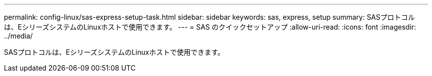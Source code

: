 ---
permalink: config-linux/sas-express-setup-task.html 
sidebar: sidebar 
keywords: sas, express, setup 
summary: SASプロトコルは、EシリーズシステムのLinuxホストで使用できます。 
---
= SAS のクイックセットアップ
:allow-uri-read: 
:icons: font
:imagesdir: ../media/


[role="lead"]
SASプロトコルは、EシリーズシステムのLinuxホストで使用できます。
